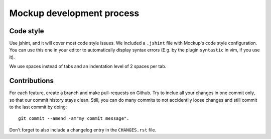 Mockup development process
==========================

Code style
----------

Use jshint, and it will cover most code style issues. We included a ``.jshint``
file with Mockup's code style configuration. You can use this one in your
editor to automatically display syntax errors (E.g. by the plugin ``syntastic``
in vim, if you use it).

We use spaces instead of tabs and an indentation level of 2 spaces per tab.


Contributions
-------------

For each feature, create a branch and make pull-requests on Github. Try to
inclue all your changes in one commit only, so that our commit history stays
clean. Still, you can do many commits to not accidentliy loose changes and
still commit to the last commit by doing::

  git commit --amend -am"my commit message".

Don't forget to also include a changelog entry in the ``CHANGES.rst`` file.

